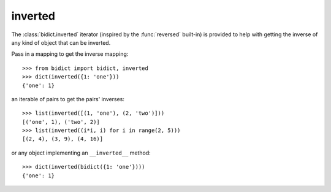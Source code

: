 .. _inverted:

inverted 
========

The :class:`bidict.inverted` iterator
(inspired by the :func:`reversed` built-in)
is provided to help with getting the inverse
of any kind of object that can be inverted.

Pass in a mapping to get the inverse mapping::

    >>> from bidict import bidict, inverted
    >>> dict(inverted({1: 'one'}))
    {'one': 1}

an iterable of pairs to get the pairs' inverses::

    >>> list(inverted([(1, 'one'), (2, 'two')]))
    [('one', 1), ('two', 2)]
    >>> list(inverted((i*i, i) for i in range(2, 5)))
    [(2, 4), (3, 9), (4, 16)]

or any object implementing an ``__inverted__`` method::

    >>> dict(inverted(bidict({1: 'one'})))
    {'one': 1}
